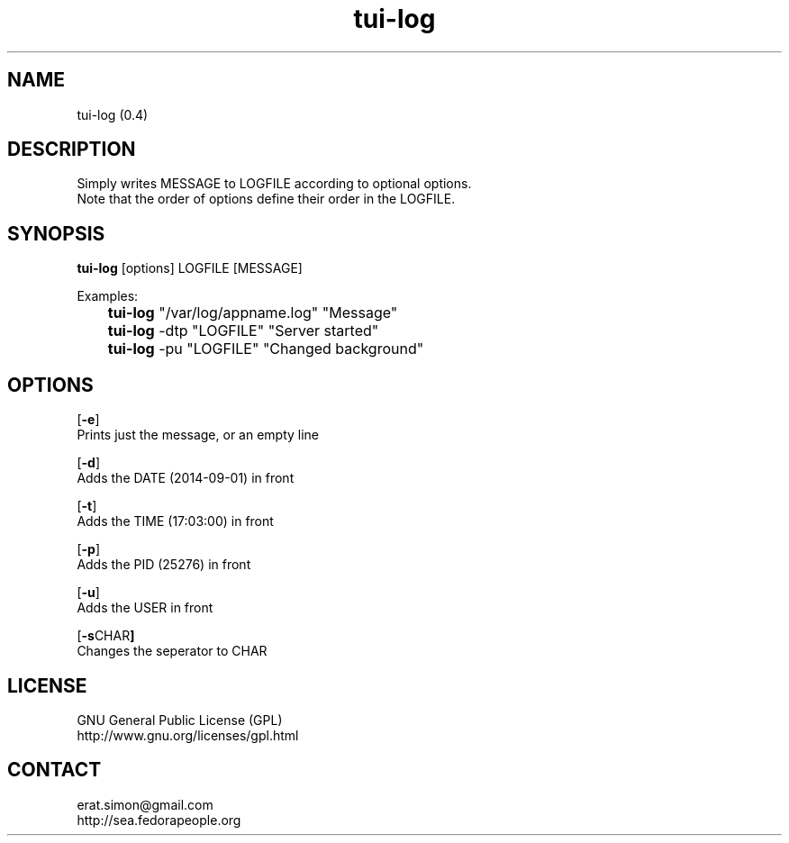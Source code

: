 .TH "tui-log" 1 "Simon A. Erat (sea)" "TUI 0.6.0"

.SH NAME
tui-log (0.4)

.SH DESCRIPTION
.PP
Simply writes MESSAGE to LOGFILE according to optional options.
.br
Note that the order of options define their order in the LOGFILE.
.br

.SH SYNOPSIS
\fBtui-log\fP [options] LOGFILE [MESSAGE]
.br

Examples:
.br
 	\fBtui-log\fP "/var/log/appname.log" "Message"
.br
	\fBtui-log\fP -dtp "LOGFILE" "Server started"
.br
	\fBtui-log\fP -pu "LOGFILE" "Changed background"
.br

.SH OPTIONS
.OP "-e"
.br
Prints just the message, or an empty line

.OP "-d"
.br
Adds the DATE (2014-09-01) in front

.OP "-t"
.br
Adds the TIME (17:03:00) in front

.OP "-p"
.br
Adds the PID  (25276) in front

.OP "-u"
.br
Adds the USER in front

.OP "-s CHAR"
.br
Changes the seperator to CHAR

.SH LICENSE
GNU General Public License (GPL)
.br
http://www.gnu.org/licenses/gpl.html

.SH CONTACT
erat.simon@gmail.com
.br
http://sea.fedorapeople.org

